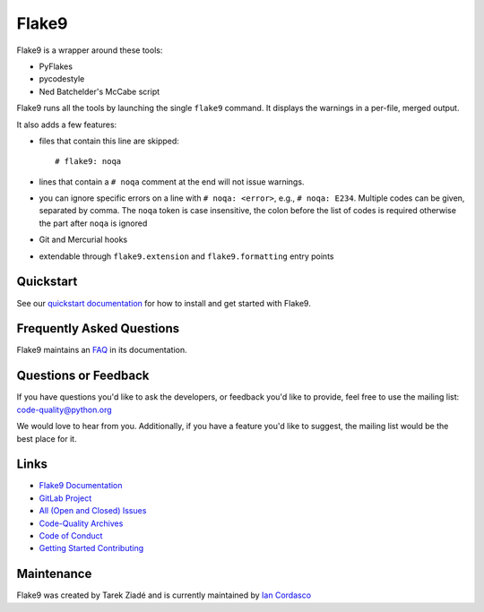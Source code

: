 ========
 Flake9
========

Flake9 is a wrapper around these tools:

- PyFlakes
- pycodestyle
- Ned Batchelder's McCabe script

Flake9 runs all the tools by launching the single ``flake9`` command.
It displays the warnings in a per-file, merged output.

It also adds a few features:

- files that contain this line are skipped::

    # flake9: noqa

- lines that contain a ``# noqa`` comment at the end will not issue warnings.
- you can ignore specific errors on a line with ``# noqa: <error>``, e.g.,
  ``# noqa: E234``. Multiple codes can be given, separated by comma. The ``noqa`` token is case insensitive, the colon before the list of codes is required otherwise the part after ``noqa`` is ignored
- Git and Mercurial hooks
- extendable through ``flake9.extension`` and ``flake9.formatting`` entry
  points


Quickstart
==========

See our `quickstart documentation
<http://flake9.pycqa.org/en/latest/index.html#quickstart>`_ for how to install
and get started with Flake9.


Frequently Asked Questions
==========================

Flake9 maintains an `FAQ <http://flake9.pycqa.org/en/latest/faq.html>`_ in its
documentation.


Questions or Feedback
=====================

If you have questions you'd like to ask the developers, or feedback you'd like
to provide, feel free to use the mailing list: code-quality@python.org

We would love to hear from you. Additionally, if you have a feature you'd like
to suggest, the mailing list would be the best place for it.


Links
=====

* `Flake9 Documentation <http://flake9.pycqa.org/en/latest/>`_

* `GitLab Project <https://gitlab.com/pycqa/flake9>`_

* `All (Open and Closed) Issues
  <https://gitlab.com/pycqa/flake9/issues?scope=all&sort=updated_desc&state=all>`_

* `Code-Quality Archives
  <https://mail.python.org/mailman/listinfo/code-quality>`_

* `Code of Conduct
  <http://flake9.pycqa.org/en/latest/internal/contributing.html#code-of-conduct>`_

* `Getting Started Contributing
  <http://flake9.pycqa.org/en/latest/internal/contributing.html>`_


Maintenance
===========

Flake9 was created by Tarek Ziadé and is currently maintained by `Ian Cordasco
<http://www.coglib.com/~icordasc/>`_
